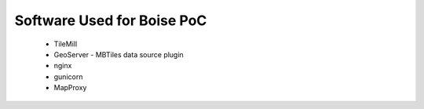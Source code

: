 

***************************
Software Used for Boise PoC
***************************

 - TileMill
 - GeoServer
   - MBTiles data source plugin
 - nginx
 - gunicorn
 - MapProxy
 
 